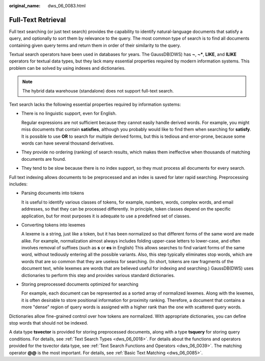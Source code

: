 :original_name: dws_06_0083.html

.. _dws_06_0083:

Full-Text Retrieval
===================

Full text searching (or just text search) provides the capability to identify natural-language documents that satisfy a query, and optionally to sort them by relevance to the query. The most common type of search is to find all documents containing given query terms and return them in order of their similarity to the query.

Textual search operators have been used in databases for years. The GaussDB(DWS) has **~**, **~\***, **LIKE**, and **ILIKE** operators for textual data types, but they lack many essential properties required by modern information systems. This problem can be solved by using indexes and dictionaries.

.. note::

   The hybrid data warehouse (standalone) does not support full-text search.

Text search lacks the following essential properties required by information systems:

-  There is no linguistic support, even for English.

   Regular expressions are not sufficient because they cannot easily handle derived words. For example, you might miss documents that contain **satisfies**, although you probably would like to find them when searching for **satisfy**. It is possible to use **OR** to search for multiple derived forms, but this is tedious and error-prone, because some words can have several thousand derivatives.

-  They provide no ordering (ranking) of search results, which makes them ineffective when thousands of matching documents are found.

-  They tend to be slow because there is no index support, so they must process all documents for every search.

Full text indexing allows documents to be preprocessed and an index is saved for later rapid searching. Preprocessing includes:

-  Parsing documents into tokens

   It is useful to identify various classes of tokens, for example, numbers, words, complex words, and email addresses, so that they can be processed differently. In principle, token classes depend on the specific application, but for most purposes it is adequate to use a predefined set of classes.

-  Converting tokens into lexemes

   A lexeme is a string, just like a token, but it has been normalized so that different forms of the same word are made alike. For example, normalization almost always includes folding upper-case letters to lower-case, and often involves removal of suffixes (such as **s** or **es** in English) This allows searches to find variant forms of the same word, without tediously entering all the possible variants. Also, this step typically eliminates stop words, which are words that are so common that they are useless for searching. (In short, tokens are raw fragments of the document text, while lexemes are words that are believed useful for indexing and searching.) GaussDB(DWS) uses dictionaries to perform this step and provides various standard dictionaries.

-  Storing preprocessed documents optimized for searching

   For example, each document can be represented as a sorted array of normalized lexemes. Along with the lexemes, it is often desirable to store positional information for proximity ranking. Therefore, a document that contains a more "dense" region of query words is assigned with a higher rank than the one with scattered query words.

Dictionaries allow fine-grained control over how tokens are normalized. With appropriate dictionaries, you can define stop words that should not be indexed.

A data type **tsvector** is provided for storing preprocessed documents, along with a type **tsquery** for storing query conditions. For details, see :ref:`Text Search Types <dws_06_0018>`. For details about the functions and operators provided for the tsvector data type, see :ref:`Text Search Functions and Operators <dws_06_0039>`. The matching operator **@@** is the most important. For details, see :ref:`Basic Text Matching <dws_06_0085>`.
